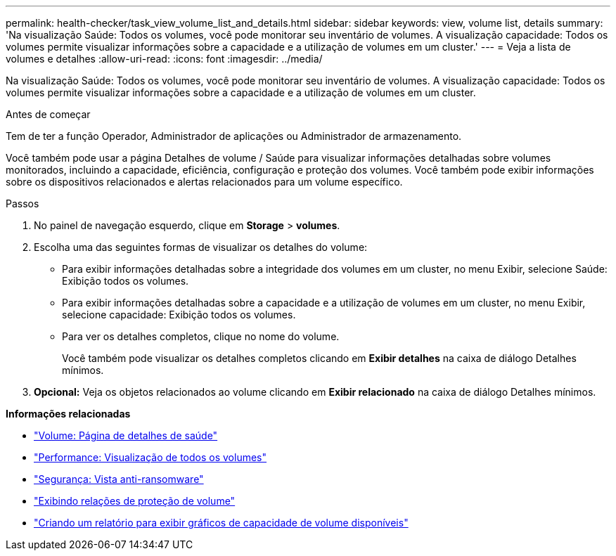 ---
permalink: health-checker/task_view_volume_list_and_details.html 
sidebar: sidebar 
keywords: view, volume list, details 
summary: 'Na visualização Saúde: Todos os volumes, você pode monitorar seu inventário de volumes. A visualização capacidade: Todos os volumes permite visualizar informações sobre a capacidade e a utilização de volumes em um cluster.' 
---
= Veja a lista de volumes e detalhes
:allow-uri-read: 
:icons: font
:imagesdir: ../media/


[role="lead"]
Na visualização Saúde: Todos os volumes, você pode monitorar seu inventário de volumes. A visualização capacidade: Todos os volumes permite visualizar informações sobre a capacidade e a utilização de volumes em um cluster.

.Antes de começar
Tem de ter a função Operador, Administrador de aplicações ou Administrador de armazenamento.

Você também pode usar a página Detalhes de volume / Saúde para visualizar informações detalhadas sobre volumes monitorados, incluindo a capacidade, eficiência, configuração e proteção dos volumes. Você também pode exibir informações sobre os dispositivos relacionados e alertas relacionados para um volume específico.

.Passos
. No painel de navegação esquerdo, clique em *Storage* > *volumes*.
. Escolha uma das seguintes formas de visualizar os detalhes do volume:
+
** Para exibir informações detalhadas sobre a integridade dos volumes em um cluster, no menu Exibir, selecione Saúde: Exibição todos os volumes.
** Para exibir informações detalhadas sobre a capacidade e a utilização de volumes em um cluster, no menu Exibir, selecione capacidade: Exibição todos os volumes.
** Para ver os detalhes completos, clique no nome do volume.
+
Você também pode visualizar os detalhes completos clicando em *Exibir detalhes* na caixa de diálogo Detalhes mínimos.



. *Opcional:* Veja os objetos relacionados ao volume clicando em *Exibir relacionado* na caixa de diálogo Detalhes mínimos.


*Informações relacionadas*

* link:../health-checker/reference_health_volume_details_page.html["Volume: Página de detalhes de saúde"]
* link:../performance-checker/performance-view-all.html#performance-all-volumes-view["Performance: Visualização de todos os volumes"]
* link:../health-checker/task_view_antiransomware_status_of_all_volumes_storage_vms.html#view-security-details-of-all-volumes-with-anti-ransomware-detection["Segurança: Vista anti-ransomware"]
* link:../data-protection/task_view_volume_protection_relationships.html["Exibindo relações de proteção de volume"]
* link:../reporting/task_create_report_to_view_available_volume_capacity_charts.html["Criando um relatório para exibir gráficos de capacidade de volume disponíveis"]

